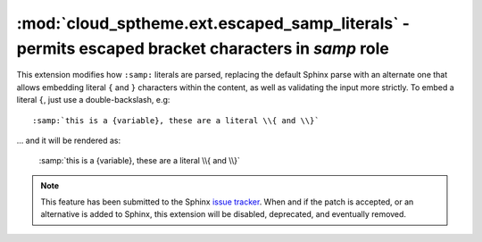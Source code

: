 ==================================================================================================
:mod:`cloud_sptheme.ext.escaped_samp_literals` - permits escaped bracket characters in *samp* role
==================================================================================================

.. module:: cloud_sptheme.ext.escaped_samp_literals
    :synopsis: support escaped bracket characters in SAMP role

This extension modifies how ``:samp:`` literals are parsed, replacing
the default Sphinx parse with an alternate one that allows embedding
literal ``{`` and ``}`` characters within the content, as well as validating
the input more strictly. To embed a literal ``{``, just use a double-backslash, e.g::

    :samp:`this is a {variable}, these are a literal \\{ and \\}`

... and it will be rendered as:

    :samp:`this is a {variable}, these are a literal \\{ and \\}`

.. note::

    This feature has been submitted to the Sphinx
    `issue tracker <http://bitbucket.org/birkenfeld/sphinx/issue/789/samp-text-role-lacks-ability-to-escape>`_.
    When and if the patch is accepted, or an alternative is added to Sphinx,
    this extension will be disabled, deprecated, and eventually removed.

